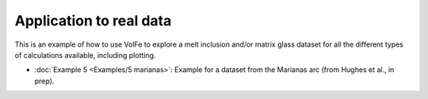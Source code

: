 ===================================================================================
Application to real data
===================================================================================

This is an example of how to use VolFe to explore a melt inclusion and/or matrix glass dataset for all the different types of calculations available, including plotting.

- :doc:`Example 5 <Examples/5 marianas>`: Example for a dataset from the Marianas arc (from Hughes et al., in prep).